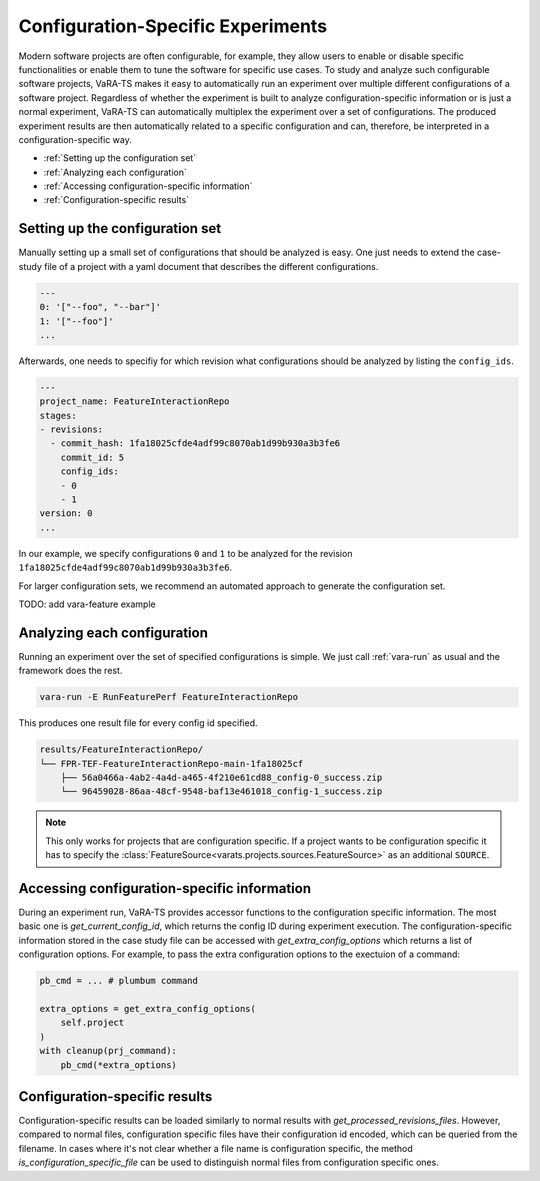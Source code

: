 Configuration-Specific Experiments
==================================

Modern software projects are often configurable, for example, they allow users to enable or disable specific functionalities or enable them to tune the software for specific use cases.
To study and analyze such configurable software projects, VaRA-TS makes it easy to automatically run an experiment over multiple different configurations of a software project.
Regardless of whether the experiment is built to analyze configuration-specific information or is just a normal experiment, VaRA-TS can automatically multiplex the experiment over a set of configurations.
The produced experiment results are then automatically related to a specific configuration and can, therefore, be interpreted in a configuration-specific way.

* :ref:`Setting up the configuration set`
* :ref:`Analyzing each configuration`
* :ref:`Accessing configuration-specific information`
* :ref:`Configuration-specific results`


Setting up the configuration set
--------------------------------

Manually setting up a small set of configurations that should be analyzed is easy.
One just needs to extend the case-study file of a project with a yaml document that describes the different configurations.

.. code-block:: yaml

  ---
  0: '["--foo", "--bar"]'
  1: '["--foo"]'
  ...

Afterwards, one needs to specifiy for which revision what configurations should be analyzed by listing the ``config_ids``.

.. code-block:: yaml

  ---
  project_name: FeatureInteractionRepo
  stages:
  - revisions:
    - commit_hash: 1fa18025cfde4adf99c8070ab1d99b930a3b3fe6
      commit_id: 5
      config_ids:
      - 0
      - 1
  version: 0
  ...

In our example, we specify configurations ``0`` and ``1`` to be analyzed for the revision ``1fa18025cfde4adf99c8070ab1d99b930a3b3fe6``.


For larger configuration sets, we recommend an automated approach to generate the configuration set.

TODO: add vara-feature example


Analyzing each configuration
----------------------------

Running an experiment over the set of specified configurations is simple.
We just call :ref:`vara-run` as usual and the framework does the rest.

.. code-block:: console

   vara-run -E RunFeaturePerf FeatureInteractionRepo


This produces one result file for every config id specified.

.. code-block:: console

   results/FeatureInteractionRepo/
   └── FPR-TEF-FeatureInteractionRepo-main-1fa18025cf
       ├── 56a0466a-4ab2-4a4d-a465-4f210e61cd88_config-0_success.zip
       └── 96459028-86aa-48cf-9548-baf13e461018_config-1_success.zip


.. note::

   This only works for projects that are configuration specific.
   If a project wants to be configuration specific it has to specify the :class:`FeatureSource<varats.projects.sources.FeatureSource>` as an additional ``SOURCE``.


Accessing configuration-specific information
--------------------------------------------

During an experiment run, VaRA-TS provides accessor functions to the configuration specific information.
The most basic one is `get_current_config_id`, which returns the config ID during experiment execution.
The configuration-specific information stored in the case study file can be accessed with `get_extra_config_options` which returns a list of configuration options.
For example, to pass the extra configuration options to the exectuion of a command:

.. code-block:: python

   pb_cmd = ... # plumbum command

   extra_options = get_extra_config_options(
       self.project
   )
   with cleanup(prj_command):
       pb_cmd(*extra_options)


Configuration-specific results
------------------------------

Configuration-specific results can be loaded similarly to normal results with `get_processed_revisions_files`.
However, compared to normal files, configuration specific files have their configuration id encoded, which can be queried from the filename.
In cases where it's not clear whether a file name is configuration specific, the method `is_configuration_specific_file` can be used to distinguish normal files from configuration specific ones.
